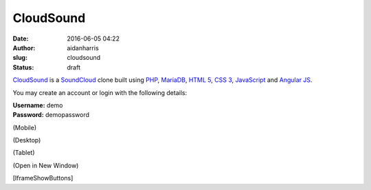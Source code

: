 CloudSound
###########
:date: 2016-06-05 04:22
:author: aidanharris
:slug: cloudsound
:status: draft

`CloudSound <https://cloudsound.aidanharr.is>`__ is a
`SoundCloud <https://soundcloud.com>`__ clone built using
`PHP <http://php.net>`__, `MariaDB <https://mariadb.org>`__, `HTML
5 <https://en.wikipedia.org/wiki/HTML5>`__, `CSS
3 <https://en.wikipedia.org/wiki/Cascading_Style_Sheets#CSS_3>`__,
`JavaScript <https://en.wikipedia.org/wiki/JavaScript>`__ and `Angular
JS <https://angularjs.org>`__.

You may create an account or login with the following details:

| **Username:** demo
| **Password:** demopassword

.. raw:: html

   <div class="btn-group">

.. raw:: html

   <button style="display:none;margin-left: 1em;" class="btn btn-primary mdl-button mdl-js-button mdl-button--raised mdl-js-ripple-effect" onclick="event.preventDefault();$('#CloudSoundContainer').width('320px').height('568px');">

(Mobile)

.. raw:: html

   </button>
   <button style="display:none;margin-left: 1em;" class="btn btn-primary mdl-button mdl-js-button mdl-button--raised mdl-js-ripple-effect" onclick="event.preventDefault();$('#CloudSoundContainer').width('100%').height('1080px');">

(Desktop)

.. raw:: html

   </button>
   <button style="display:none;margin-left: 1em;" class="btn btn-primary mdl-button mdl-js-button mdl-button--raised mdl-js-ripple-effect" onclick="event.preventDefault();$('#CloudSoundContainer').width('75%').height('1024px');">

(Tablet)

.. raw:: html

   </button>
   <button class="btn btn-primary mdl-button mdl-js-button mdl-button--raised mdl-js-ripple-effect" onclick="window.open('https://cloudsound.aidanharr.is');" style="margin-left: 1em;">

(Open in New Window)

.. raw:: html

   </button>

.. raw:: html

   </div>

[IframeShowButtons]

.. raw:: html

   <div id="CloudSoundContainer"
   style="position: relative; width: 100%; height: 50em;">

.. raw:: html

   <iframe src="https://cloudsound.aidanharr.is" style="width: 100%; height: 100%; margin-top:1em; border: 0.75em solid #eee;" sandbox="allow-same-origin allow-scripts">
   </iframe>

.. raw:: html

   </div>



